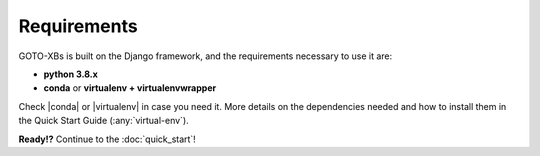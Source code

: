 Requirements
============

GOTO-XBs is built on the Django framework, and the requirements necessary to use it are:

- **python 3.8.x**
- **conda** or **virtualenv + virtualenvwrapper**



Check |conda| or |virtualenv| in case you need it. More details on the dependencies needed and how to install them in the Quick Start Guide (:any:`virtual-env`).


.. |conda| raw:: html

    <a href="https://docs.conda.io/en/latest/" target="_blank">conda web page</a>


.. |virtualenv| raw:: html

    <a href="https://virtualenv.pypa.io/en/latest/" target="_blank"> virtualenv web page</a>





**Ready!?** Continue to the :doc:`quick_start`!
